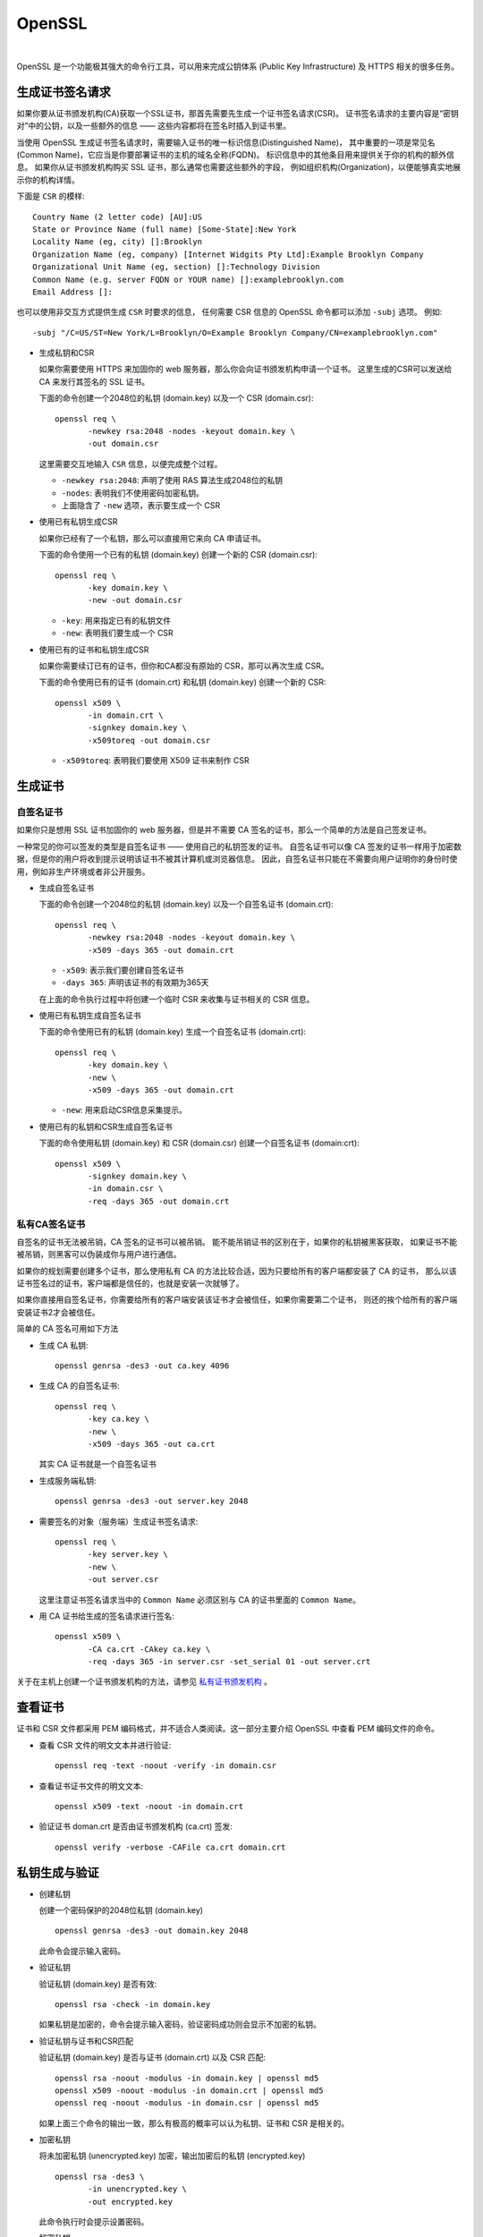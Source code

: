 .. OpenSSL:

OpenSSL
====================

.. image:: ../_static/OpenSSL/OpenSSL_logo.png
   :target: https://www.openssl.org/

|

OpenSSL 是一个功能极其强大的命令行工具，可以用来完成公钥体系 (Public Key Infrastructure) 
及 HTTPS 相关的很多任务。

生成证书签名请求 
------------------

如果你要从证书颁发机构(CA)获取一个SSL证书，那首先需要先生成一个证书签名请求(CSR)。
证书签名请求的主要内容是“密钥对”中的公钥，以及一些额外的信息 —— 这些内容都将在签名时插入到证书里。

当使用 OpenSSL 生成证书签名请求时，需要输入证书的唯一标识信息(Distinguished Name)，
其中重要的一项是常见名(Common Name)，它应当是你要部署证书的主机的域名全称(FQDN)。
标识信息中的其他条目用来提供关于你的机构的额外信息。
如果你从证书颁发机构购买 SSL 证书，那么通常也需要这些额外的字段，
例如组织机构(Organization)，以便能够真实地展示你的机构详情。

下面是 ``CSR`` 的模样::

   Country Name (2 letter code) [AU]:US
   State or Province Name (full name) [Some-State]:New York
   Locality Name (eg, city) []:Brooklyn
   Organization Name (eg, company) [Internet Widgits Pty Ltd]:Example Brooklyn Company
   Organizational Unit Name (eg, section) []:Technology Division
   Common Name (e.g. server FQDN or YOUR name) []:examplebrooklyn.com
   Email Address []:

也可以使用非交互方式提供生成 ``CSR`` 时要求的信息，
任何需要 CSR 信息的 OpenSSL 命令都可以添加 ``-subj`` 选项。 
例如::

   -subj "/C=US/ST=New York/L=Brooklyn/O=Example Brooklyn Company/CN=examplebrooklyn.com"

* 生成私钥和CSR

  如果你需要使用 HTTPS 来加固你的 web 服务器，那么你会向证书颁发机构申请一个证书。
  这里生成的CSR可以发送给 CA 来发行其签名的 SSL 证书。

  下面的命令创建一个2048位的私钥 (domain.key) 以及一个 CSR (domain.csr)::

     openssl req \
            -newkey rsa:2048 -nodes -keyout domain.key \
            -out domain.csr

  这里需要交互地输入 ``CSR`` 信息，以便完成整个过程。

  * ``-newkey rsa:2048``:  声明了使用 RAS 算法生成2048位的私钥
  * ``-nodes``: 表明我们不使用密码加密私钥。
  * 上面隐含了 ``-new`` 选项，表示要生成一个 CSR

* 使用已有私钥生成CSR

  如果你已经有了一个私钥，那么可以直接用它来向 CA 申请证书。

  下面的命令使用一个已有的私钥 (domain.key) 创建一个新的 CSR (domain.csr)::

     openssl req \
            -key domain.key \
            -new -out domain.csr

  * ``-key``: 用来指定已有的私钥文件
  * ``-new``: 表明我们要生成一个 CSR

* 使用已有的证书和私钥生成CSR

  如果你需要续订已有的证书，但你和CA都没有原始的 CSR，那可以再次生成 CSR。

  下面的命令使用已有的证书 (domain.crt) 和私钥 (domain.key) 创建一个新的 CSR::

     openssl x509 \
            -in domain.crt \
            -signkey domain.key \
            -x509toreq -out domain.csr

  * ``-x509toreq``: 表明我们要使用 X509 证书来制作 CSR

生成证书
------------

自签名证书
~~~~~~~~~~~

如果你只是想用 SSL 证书加固你的 web 服务器，但是并不需要 CA 签名的证书，那么一个简单的方法是自己签发证书。

一种常见的你可以签发的类型是自签名证书 —— 使用自己的私钥签发的证书。
自签名证书可以像 CA 签发的证书一样用于加密数据，但是你的用户将收到提示说明该证书不被其计算机或浏览器信息。
因此，自签名证书只能在不需要向用户证明你的身份时使用，例如非生产环境或者非公开服务。


* 生成自签名证书

  下面的命令创建一个2048位的私钥 (domain.key) 以及一个自签名证书 (domain.crt)::

     openssl req \
            -newkey rsa:2048 -nodes -keyout domain.key \
            -x509 -days 365 -out domain.crt

  * ``-x509``: 表示我们要创建自签名证书
  * ``-days 365``: 声明该证书的有效期为365天

  在上面的命令执行过程中将创建一个临时 CSR 来收集与证书相关的 CSR 信息。

* 使用已有私钥生成自签名证书
  
  下面的命令使用已有的私钥 (domain.key) 生成一个自签名证书 (domain.crt)::

     openssl req \
            -key domain.key \
            -new \
            -x509 -days 365 -out domain.crt

  * ``-new``: 用来启动CSR信息采集提示。

* 使用已有的私钥和CSR生成自签名证书

  下面的命令使用私钥 (domain.key) 和 CSR (domain.csr) 创建一个自签名证书 (domain:crt)::

     openssl x509 \
            -signkey domain.key \
            -in domain.csr \
            -req -days 365 -out domain.crt


私有CA签名证书
~~~~~~~~~~~~~~~

自签名的证书无法被吊销，CA 签名的证书可以被吊销。 能不能吊销证书的区别在于，如果你的私钥被黑客获取，
如果证书不能被吊销，则黑客可以伪装成你与用户进行通信。
 
如果你的规划需要创建多个证书，那么使用私有 CA 的方法比较合适，因为只要给所有的客户端都安装了 CA 的证书，
那么以该证书签名过的证书，客户端都是信任的，也就是安装一次就够了。

如果你直接用自签名证书，你需要给所有的客户端安装该证书才会被信任，如果你需要第二个证书，
则还的挨个给所有的客户端安装证书2才会被信任。

简单的 CA 签名可用如下方法

* 生成 CA 私钥::

     openssl genrsa -des3 -out ca.key 4096

* 生成 CA 的自签名证书::

     openssl req \
            -key ca.key \
            -new \
            -x509 -days 365 -out ca.crt
    
  其实 CA 证书就是一个自签名证书

* 生成服务端私钥::

     openssl genrsa -des3 -out server.key 2048

* 需要签名的对象（服务端）生成证书签名请求::

     openssl req \
            -key server.key \
            -new \
            -out server.csr
 
  这里注意证书签名请求当中的 ``Common Name`` 必须区别与 CA 的证书里面的 ``Common Name``。

* 用 CA 证书给生成的签名请求进行签名::

     openssl x509 \
            -CA ca.crt -CAkey ca.key \
            -req -days 365 -in server.csr -set_serial 01 -out server.crt

关于在主机上创建一个证书颁发机构的方法，请参见 `私有证书颁发机构`_ 。

查看证书
---------

证书和 CSR 文件都采用 PEM 编码格式，并不适合人类阅读。这一部分主要介绍 OpenSSL 中查看 PEM 编码文件的命令。

* 查看 CSR 文件的明文文本并进行验证::
  
     openssl req -text -noout -verify -in domain.csr

* 查看证书证书文件的明文文本::

     openssl x509 -text -noout -in domain.crt

* 验证证书 doman.crt 是否由证书颁发机构 (ca.crt) 签发::

     openssl verify -verbose -CAFile ca.crt domain.crt

私钥生成与验证
---------------

* 创建私钥

  创建一个密码保护的2048位私钥 (domain.key) ::

     openssl genrsa -des3 -out domain.key 2048

  此命令会提示输入密码。

* 验证私钥

  验证私钥 (domain.key) 是否有效::

     openssl rsa -check -in domain.key

  如果私钥是加密的，命令会提示输入密码，验证密码成功则会显示不加密的私钥。

* 验证私钥与证书和CSR匹配

  验证私钥 (domain.key) 是否与证书 (domain.crt) 以及 CSR 匹配::

     openssl rsa -noout -modulus -in domain.key | openssl md5
     openssl x509 -noout -modulus -in domain.crt | openssl md5
     openssl req -noout -modulus -in domain.csr | openssl md5

  如果上面三个命令的输出一致，那么有极高的概率可以认为私钥、证书和 CSR 是相关的。

* 加密私钥

  将未加密私钥 (unencrypted.key) 加密，输出加密后的私钥 (encrypted.key) ::

     openssl rsa -des3 \
            -in unencrypted.key \
            -out encrypted.key

  此命令执行时会提示设置密码。

* 解密私钥

  将加密私钥 (encrypted.key) 解密，并输出明文 (decrypted.key) ::

     openssl rsa \
            -in encrypted.key \
            -out decrypted.key

  此命令执行时会提示输入解密密码。

证书格式转换
--------------

我们之前接触的证书都是 ``X.509`` 格式，采用 ASCII 的 PEM 编码。
还有其他一些证书编码格式与容器类型。OpenSSL 可以用来在众多不同类型之间转换证书。

* PEM转DER

  将PEM编码的证书 (domain.crt) 转换为二进制 DER 编码的证书 (domain.der) ::

     openssl x509 \
            -in domain.crt \
            -outform der -out domain.der

  DER 格式通常用于 Java。

* DER转PEM

  将DER编码的证书 (domain.der) 转换为 PEM 编码 (domain.crt) ::

     openssl x509 \
            -inform der -in domain.der \
            -out domain.crt

* PEM转PKCS7
  
  将PEM证书 (domain.crt 和 ca-chain.crt) 添加到一个PKCS7 (domain.p7b) 文件中::

     openssl crl2pkcs7 -nocrl \
            -certfile domain.crt \
            -certfile ca-chain.crt \
            -out domain.p7b

  * ``-certfile``: 指定要添加到PKCS7中的证书

  PKCS7 文件也被称为 P7B，通常用于 Java 的 Keystore 和微软的 IIS 中保存证书的 ASCII 文件。

* PKCS7转换为PEM

  将PKCS7文件 (domain.p7b) 转换为 PEM 文件 (domain.crt) ::

     openssl pkcs7 \
            -in domain.p7b \
            -print_certs -out domain.crt

  如果 PKCS7 文件中包含多个证书，例如一个普通证书和一个中间 CA 证书，那么输出的 PEM 文件中将包含所有的证书。

* PEM转换为PKCS12
  
  将私钥文件 (domain.key) 和证书文件 (domain.crt) 组合起来生成 PKCS12 文件 (domain.pfx) ::

    openssl pkcs12 \
           -inkey domain.key \
           -in domain.crt \
           -export -out domain.pfx

  此命令将提示你输入导出密码，可以留空不填。

  PKCS12 文件也被称为 PFX 文件，通常用于导入/导出微软 IIS 中的证书链。

* PKCS12转换为PEM

  将PKCS12文件 (domain.pfx) 转换为PEM格式 (omain.combined.crt) ::

     openssl pkcs12 \
            -in domain.pfx \
            -nodes -out domain.combined.crt

  如果 PKCS12 文件中包含多个条目，例如证书及其私钥，那么生成的 PEM 文件中将包含所有条目。

私有证书颁发机构
-----------------

OpenSSL 中一些工具可用作证书颁发机构。

证书颁发机构（CA）是签署数字证书的实体。
许多网站需要让他们的客户知道连接是安全的，因此他们向国际信任的CA（例如，VeriSign，DigiCert）支付费用为其域名签署证书。

在某些情况下，与其给像 DigiCert 那样的 CA 支付费用来获得证书，不如充当您自己的 CA 可能更有意义。
常见情况包括保护内部网站，或者向客户端颁发证书以允许它们向服务器（例如，Apache，OpenVPN）进行身份验证。

.. seealso::

   `OpenSSL Certificate Authority <https://jamielinux.com/docs/openssl-certificate-authority/index.html>`_

创建根对
~~~~~~~~~

充当证书颁发机构 (CA) 意味着处理加密的私钥对和公共证书。 
我们将创建的第一个加密对是“根对”。

**“根对”由根密钥 (ca.key.pem) 和根证书(ca.cert.pem) 组成，是您的CA的身份识别。**

通常，根 CA 不直接签署服务器或客户端证书。 根 CA 仅用于创建一个或多个中间CA，中间CA由根CA信任以代表其签署证书。 
这种方式允许根密钥尽可能保持脱机，并不被使用，因为根密钥的任何损害都是灾难性的。

.. attention::

   最佳的做法是在安全环境中创建根对。 理想情况下，这应该是一个完全加密，永久隔离互联网的计算机。 
   卸下无线网卡并用胶水填充以太网端口。

#. 准备目录

   选择一个目录 (``/root/ca``) 来存储所有密钥和证书::

      mkdir /root/ca

   创建目录结构::

      cd /root/ca
      mkdir certs crl newcerts private
      chmod 700 private
      touch index.txt
      touch index.txt.attr
      echo 1000 > serial

   ``index.txt`` 和 ``serial`` 文件充当扁平数据库文件，以跟踪签名证书。

#. 准备配置文件

   您必须为 OpenSSL 创建配置文件才能使用。 
   下载 `根CA配置文件 <https://github.com/d12y12/notes/blob/master/_static/OpenSSL/root_ca.conf>`_ 并复制到 ``/root/ca/openssl.cnf``。

   下面分部分介绍一下配置文件。

   * ``[ca]`` 

      这部分是强制性的。 在这里，我们告诉OpenSSL使用 ``[CA_default]`` 部分中的选项::

         [ ca ]
         # `man ca`
         default_ca = CA_default

   * ``[CA_default]``

      这部分包含一系列默认值。 确保声明之前选择的目录 (``/root/ca``) ::

         [ CA_default ]
         # Directory and file locations.
         dir               = /root/ca
         certs             = $dir/certs
         crl_dir           = $dir/crl
         new_certs_dir     = $dir/newcerts
         database          = $dir/index.txt
         serial            = $dir/serial
         RANDFILE          = $dir/private/.rand

         # The root key and root certificate.
         private_key       = $dir/private/ca.key.pem
         certificate       = $dir/certs/ca.cert.pem

         # For certificate revocation lists.
         crlnumber         = $dir/crlnumber
         crl               = $dir/crl/ca.crl.pem
         crl_extensions    = crl_ext
         default_crl_days  = 30

         # SHA-1 is deprecated, so use SHA-2 instead.
         default_md        = sha256

         name_opt          = ca_default
         cert_opt          = ca_default
         default_days      = 375
         preserve          = no
         policy            = policy_strict

   * ``[ policy_strict ]``

      我们将对所有根CA签名应用 ``policy_strict`` ，因为根CA仅用于创建中间CA::

         [ policy_strict ]
         # The root CA should only sign intermediate certificates that match.
         # See the POLICY FORMAT section of `man ca`.
         countryName             = match
         stateOrProvinceName     = match
         organizationName        = match
         organizationalUnitName  = optional
         commonName              = supplied
         emailAddress            = optional

   * ``[ policy_loose ]``

      我们将对所有中间CA签名应用 ``policy_loose`` ，因为中间CA用于签署来自各种第三方的服务器和客户端证书::

         [ policy_loose ]
         # Allow the intermediate CA to sign a more diverse range of certificates.
         # See the POLICY FORMAT section of the `ca` man page.
         countryName             = optional
         stateOrProvinceName     = optional
         localityName            = optional
         organizationName        = optional
         organizationalUnitName  = optional
         commonName              = supplied
         emailAddress            = optional

   * ``[ req ]``

      创建证书或证书签名请求时，将应用 ``[req]`` 部分中的选项::

         [ req ]
         # Options for the `req` tool (`man req`).
         default_bits        = 2048
         distinguished_name  = req_distinguished_name
         string_mask         = utf8only

         # SHA-1 is deprecated, so use SHA-2 instead.
         default_md          = sha256

         # Extension to add when the -x509 option is used.
         x509_extensions     = v3_ca

   * ``[ req_distinguished_name ]``

      这部分声明证书签名请求中通常需要的信息。 您可以选择指定一些默认值::

         [ req_distinguished_name ]
         # See <https://en.wikipedia.org/wiki/Certificate_signing_request>.
         countryName                     = Country Name (2 letter code)
         stateOrProvinceName             = State or Province Name
         localityName                    = Locality Name
         0.organizationName              = Organization Name
         organizationalUnitName          = Organizational Unit Name
         commonName                      = Common Name
         emailAddress                    = Email Address

         # Optionally, specify some defaults.
         countryName_default             = GN
         stateOrProvinceName_default     = Guangdong
         localityName_default            = Shenzhen
         0.organizationName_default      = Yang Ltd
         #organizationalUnitName_default =
         #emailAddress_default           =

      接下来的几部分是签名证书时可以应用的扩展。 
      例如，传递 ``-extensions v3_ca`` 命令行参数将应用 ``[v3_ca]`` 中设置的选项。

   * ``[ v3_ca ]``

      在创建根证书时应用 ``v3_ca`` 扩展::

         [ v3_ca ]
         # Extensions for a typical CA (`man x509v3_config`).
         subjectKeyIdentifier = hash
         authorityKeyIdentifier = keyid:always,issuer
         basicConstraints = critical, CA:true
         keyUsage = critical, digitalSignature, cRLSign, keyCertSign

   * ``[ v3_intermediate_ca ]``

      在创建中间证书时应用 ``v3_ca_intermediate`` 扩展::

         [ v3_intermediate_ca ]
         # Extensions for a typical intermediate CA (`man x509v3_config`).
         subjectKeyIdentifier = hash
         authorityKeyIdentifier = keyid:always,issuer
         basicConstraints = critical, CA:true, pathlen:0
         keyUsage = critical, digitalSignature, cRLSign, keyCertSign

      * ``pathlen：0``: 确保中间CA下方不再有其他证书颁发机构

   * ``[ usr_cert ]``

      在签署客户端证书(例如用于远程用户身份验证的证书)时应用 ``usr_cert`` 扩展::

         [ usr_cert ]
         # Extensions for client certificates (`man x509v3_config`).
         basicConstraints = CA:FALSE
         nsCertType = client, email
         nsComment = "OpenSSL Generated Client Certificate"
         subjectKeyIdentifier = hash
         authorityKeyIdentifier = keyid,issuer
         keyUsage = critical, nonRepudiation, digitalSignature, keyEncipherment
         extendedKeyUsage = clientAuth, emailProtection

   * ``[ server_cert ]``

      在签署服务器证书(例如用于Web服务器的证书)时应用 ``server_cert`` 扩展::

         [ server_cert ]
         # Extensions for server certificates (`man x509v3_config`).
         basicConstraints = CA:FALSE
         nsCertType = server
         nsComment = "OpenSSL Generated Server Certificate"
         subjectKeyIdentifier = hash
         authorityKeyIdentifier = keyid,issuer:always
         keyUsage = critical, digitalSignature, keyEncipherment
         extendedKeyUsage = serverAuth

   * ``[ crl_ext ]``

      在创建证书吊销列表时会自动应用 ``crl_ext`` 扩展::

         [ crl_ext ]
         # Extension for CRLs (`man x509v3_config`).
         authorityKeyIdentifier=keyid:always

   * ``[ ocsp ]``

      在签署在线证书状态协议 (OCSP) 证书时应用 ``ocsp`` 扩展::

         [ ocsp ]
         # Extension for OCSP signing certificates (`man ocsp`).
         basicConstraints = CA:FALSE
         subjectKeyIdentifier = hash
         authorityKeyIdentifier = keyid,issuer
         keyUsage = critical, digitalSignature
         extendedKeyUsage = critical, OCSPSigning

#. 创建根密钥

   创建根密钥 (ca.key.pem) 并保证绝对安全, 因为拥有根密钥的任何人都可以颁发受信任的证书。 
   使用 ``AES 256`` 加密和强密码加密根密钥::

      cd /root/ca
      openssl genrsa -aes256 -out private/ca.key.pem 4096

      Enter pass phrase for ca.key.pem: secretpassword
      Verifying - Enter pass phrase for ca.key.pem: secretpassword

      chmod 400 private/ca.key.pem

   .. attention::

      对所有根证书和中间证书颁发机构密钥使用4096位。 您仍然可以签署更短的服务器和客户端证书。

#. 创建根证书

   使用根密钥 (ca.key.pem) 创建根证书 (ca.cert.pem)::

      cd /root/ca
      openssl req -config openssl.cnf \
             -key private/ca.key.pem \
             -new -x509 -days 7300 -sha256 -extensions v3_ca \
             -out certs/ca.cert.pem

      Enter pass phrase for ca.key.pem: secretpassword
      You are about to be asked to enter information that will be incorporated
      into your certificate request.
      \-----
      Country Name (2 letter code) [CN]:CN
      State or Province Name [Guangdong]:Guangdong
      Locality Name [Shenzhen]:Shenzhen
      Organization Name [Yang Ltd]:Yang Ltd
      Organizational Unit Name []:Yang Ltd Certificate Authority
      Common Name []:Yang Ltd Root CA
      Email Address []:

      chmod 444 certs/ca.cert.pem

   给根证书一个很长的失效日期，例如二十年。 根证书过期后，CA签名的所有证书都将失效。

   .. warning::

      无论何时使用 ``req`` 工具，都必须指定要与 ``-config`` 选项一起使用的配置文件，
      否则 OpenSSL 将默认为 ``/etc/pki/tls/openssl.cnf``。

#. 验证根证书

   使用命令::

      openssl x509 -noout -text -in certs/ca.cert.pem

   输出显示:

   * 使用的签名算法
   * 证书的有效期
   * 公钥长度
   * 发行人，即签署证书的实体
   * 主题，指证书本身
   * 扩展

   颁发者和主题相同，因为证书是自签名的。 请注意，所有根证书都是自签名的::

      Signature Algorithm: sha256WithRSAEncryption
      Issuer: C = CN, ST = Guangdong, L = Shenzhen, O = Yang Ltd, OU = Yang Ltd Certificate Authority, CN = Yang Ltd Root CA
      Validity
         Not Before: Jul  4 08:44:04 2019 GMT
         Not After : Jun 29 08:44:04 2039 GMT
      Subject: C = CN, ST = Guangdong, L = Shenzhen, O = Yang Ltd, OU = Yang Ltd Certificate Authority, CN = Yang Ltd Root CA
      Subject Public Key Info:
         Public Key Algorithm: rsaEncryption
            RSA Public-Key: (4096 bit)

   输出还显示X509v3扩展。 我们应用了v3_ca扩展，因此[v3_ca]中的选项应该反映在输出中::

      X509v3 extensions:
         X509v3 Subject Key Identifier:
            6A:F6:94:92:65:96:F9:01:92:79:F7:0D:7C:A6:91:DC:EB:1B:38:37
         X509v3 Authority Key Identifier:
            keyid:6A:F6:94:92:65:96:F9:01:92:79:F7:0D:7C:A6:91:DC:EB:1B:38:37
         
         X509v3 Basic Constraints: critical
            CA:TRUE
         X509v3 Key Usage: critical
            Digital Signature, Certificate Sign, CRL Sign   

创建中间对
~~~~~~~~~~~

中间证书颁发机构 (CA) 是可以代表根CA签署证书的实体。 根CA签署中间证书，形成信任链。
使用中间 CA 的目的主要是为了安全。 根密钥可以保持脱机状态并尽可能不频繁地使用。
如果中间密钥被泄露，则根CA可以撤销中间证书并创建新的中间加密对。

#. 准备目录

   根CA文件保存在 ``/root/ca`` 中。 
   选择其他目录 (``/root/ca/intermediate``) 来存储中间CA文件::

      mkdir /root/ca/intermediate

   创建与根CA文件相同的目录结构。 创建一个 ``csr`` 目录来保存证书签名请求::

      cd /root/ca/intermediate
      mkdir certs crl csr newcerts private
      chmod 700 private
      touch index.txt
      touch index.txt.attr
      echo 1000 > serial
      echo 1000 > /root/ca/intermediate/crlnumber

   * ``crlnumber``: 用于跟踪证书吊销列表

   下载 `中间CA配置文件 <https://github.com/d12y12/notes/blob/master/_static/OpenSSL/intermediate_ca.conf>`_
   并复制到 ``/root/ca/intermediate/openssl.cnf``。

   与根CA配置文件相比，有五个选项已更改::

      [ CA_default ]
      dir             = /root/ca/intermediate
      private_key     = $dir/private/intermediate.key.pem
      certificate     = $dir/certs/intermediate.cert.pem
      crl             = $dir/crl/intermediate.crl.pem
      policy          = policy_loose

#. 创建中间密钥

   创建中间密钥 (intermediate.key.pem)。 
   使用 ``AES 256`` 加密和强密码加密中间密钥::

      cd /root/ca
      openssl genrsa -aes256 \
             -out intermediate/private/intermediate.key.pem 4096

      Enter pass phrase for intermediate.key.pem: secretpassword
      Verifying - Enter pass phrase for intermediate.key.pem: secretpassword

      chmod 400 intermediate/private/intermediate.key.pem

#. 创建中间证书

   使用中间密钥创建证书签名请求 (CSR) ::

      cd /root/ca
      openssl req -config intermediate/openssl.cnf -new -sha256 \
            -key intermediate/private/intermediate.key.pem \
            -out intermediate/csr/intermediate.csr.pem

      Enter pass phrase for intermediate.key.pem: secretpassword
      You are about to be asked to enter information that will be incorporated
      into your certificate request.
      \-----
      Country Name (2 letter code) [CN]:CN
      State or Province Name [Guangdong]:Guangdong
      Locality Name [Shenzhen]:Shenzhen
      Organization Name [Yang Ltd]:Yang Ltd
      Organizational Unit Name []:Yang Ltd Certificate Authority
      Common Name []:Yang Ltd Intermediate CA
      Email Address []:

   标识信息通常应与根CA匹配, 但是 **通用名称 (Common Name)** 必须不同。

   .. attention::

      确保指定中间CA配置文件 ``intermediate/openssl.cnf``。

   使用带有 ``v3_intermediate_ca`` 扩展名的根CA来签署中间CSR::

      cd /root/ca
      openssl ca -config openssl.cnf -extensions v3_intermediate_ca \
             -days 3650 -notext -md sha256 \
             -in intermediate/csr/intermediate.csr.pem \
             -out intermediate/certs/intermediate.cert.pem

      Enter pass phrase for ca.key.pem: secretpassword
      Sign the certificate? [y/n]: y

      chmod 444 intermediate/certs/intermediate.cert.pem

   中间证书的有效期应短于根证书, 例如十年。

   .. attention::

      确保指定根CA配置文件 ``/root/ca/openssl.cnf``。

   ``index.txt`` 文件是 OpenSSL CA 工具存储证书数据库的位置。 请勿手动删除或编辑此文件。 
   它现在应该包含一个引用中间证书的行::

      V       290701141133Z           1000    unknown /C=CN/ST=Guangdong/O=Yang Ltd/OU=Yang Ltd Certificate Authority/CN=Yang Ltd Intermediate CA

#. 验证中间证书

   和验证根证书一样，检查中间证书的详细信息是否正确::

      openssl x509 -noout -text \
             -in intermediate/certs/intermediate.cert.pem


   根据根证书验证中间证书::

      openssl verify -CAfile certs/ca.cert.pem \
              intermediate/certs/intermediate.cert.pem

   如果输出 ``OK`` 表示信任链完好无损::

      intermediate/certs/intermediate.cert.pem: OK

#. 创建证书链文件

   当应用程序(例如，Web浏览器)尝试验证由中间CA签名的证书时，它还必须根据根证书验证中间证书。 

   要完成信任链，需要创建CA证书链以呈现给应用程序::

      cat intermediate/certs/intermediate.cert.pem \
          certs/ca.cert.pem > intermediate/certs/ca-chain.cert.pem
      chmod 444 intermediate/certs/ca-chain.cert.pem

   .. attention::

      我们的证书链文件必须包含根证书，因为还没有客户端应用程序知道它。 
      更好的选择，特别是在管理内网时，是在每个需要连接的客户端上安装根证书, 在这种情况下，链文件只需要包含您的中间证书。

签署服务器和客户端证书
~~~~~~~~~~~~~~~~~~~~~~~~

我们将使用我们的中间CA签署证书。
可以在各种情况下使用这些签名证书，例如保护与Web服务器的连接或验证连接到服务的客户端。

.. hint::

   以下步骤是从证书颁发机构的角度出发的。 但是，第三方可以创建自己的私钥和证书签名请求（CSR），而无需向您透露其私钥。 
   他们为您提供CSR，而您将为他们提供已签署的证书，在这情况下，跳过创建密钥和证书的过程。

#. 创建密钥

   我们的根和中间对是4096位。服务器和客户端证书通常在一年后到期，因此我们可以安全地使用2048位。

   .. hint::

      尽管4096位比2048位稍微安全一些，但它会降低TLS握手速度并显着增加握手期间的处理器负载。因此，大多数网站使用2048位对。

   如果要创建用于Web服务器（例如，Apache）的加密对，则每次重新启动Web服务器时都需要输入此密码。 
   您可能希望省略``-aes256``选项以创建没有密码的密钥::

      cd /root/ca
      openssl genrsa -aes256 \
             -out intermediate/private/www.example.com.key.pem 2048
      chmod 400 intermediate/private/www.example.com.key.pem

#. 创建证书

   使用私钥创建证书签名请求 (CSR)。 CSR详细信息不需要与中间CA匹配。 

   * 对于服务器证书，公共名称必须是完全限定的域名(例如，www.example.com)。
   * 对于客户端证书，它可以是任何唯一标识符（例如，电子邮件地址）。 

   请注意，通用名称不能与根证书或中间证书相同。

   ::

      cd /root/ca
      openssl req -config intermediate/openssl.cnf \
             -key intermediate/private/www.example.com.key.pem \
             -new -sha256 -out intermediate/csr/www.example.com.csr.pem

      Enter pass phrase for www.example.com.key.pem: secretpassword
      You are about to be asked to enter information that will be incorporated
      into your certificate request.
      \-----
      Country Name (2 letter code) [CN]:CN
      State or Province Name [Guangdong]:Beijing
      Locality Name [Shenzhen]:Beijing
      Organization Name [Yang Ltd]:Yang Ltd
      Organizational Unit Name []:Yang Ltd Web Services
      Common Name []:www.example.com
      Email Address []:

   要创建证书，请使用中间CA对CSR进行签名。 

   * 如果要在服务器上使用证书，请使用 server_cert 扩展名。 
   * 如果证书将用于用户身份验证，请使用usr_cert扩展名。 

   证书通常有效期为一年，但CA通常会为方便起见提供额外的几天。

   ``intermediate/index.txt`` 应包含引用此新证书的行::

      V       200713143355Z           1000    unknown /C=CN/ST=Beijing/L=Beijing/O=Yang Ltd/OU=Yang Ltd Web Services/CN=www.example.com

#. 验证证书

   ::

      openssl x509 -noout -text \
             -in intermediate/certs/www.example.com.cert.pem

   发行人是中间CA. 主题是指证书本身::

      Signature Algorithm: sha256WithRSAEncryption
      Issuer: C = CN, ST = Guangdong, O = Yang Ltd, OU = Yang Ltd Certificate Authority, CN = Yang Ltd Intermediate CA
      Validity
         Not Before: Jul  4 14:33:55 2019 GMT
         Not After : Jul 13 14:33:55 2020 GMT
      Subject: C = CN, ST = Beijing, L = Beijing, O = Yang Ltd, OU = Yang Ltd Web Services, CN = www.example.com
      Subject Public Key Info:
         Public Key Algorithm: rsaEncryption
            RSA Public-Key: (2048 bit)

   输出还将显示X509v3扩展。 创建证书时，您使用了 ``server_cert`` 或 ``usr_cert`` 扩展。 
   相应配置部分中的选项将反映在输出中::

      X509v3 extensions:
         X509v3 Basic Constraints:
            CA:FALSE
         Netscape Cert Type:
            SSL Server
         Netscape Comment:
            OpenSSL Generated Server Certificate
         X509v3 Subject Key Identifier:
            1C:65:5D:28:DF:FE:40:36:C1:1A:B4:02:FD:CD:AE:B5:B5:72:BE:F3
         X509v3 Authority Key Identifier:
            keyid:A8:10:FC:02:D7:41:51:F7:56:E0:35:94:8B:8F:7D:EB:81:1C:5D:89
            DirName:/C=CN/ST=Guangdong/L=Shenzhen/O=Yang Ltd/OU=Yang Ltd Certificate Authority/CN=Yang Ltd Root CA
            serial:10:00

         X509v3 Key Usage: critical
            Digital Signature, Key Encipherment
         X509v3 Extended Key Usage:
            TLS Web Server Authentication

   使用我们之前创建的CA证书链文件 (ca-chain.cert.pem) 来验证新证书是否具有有效的信任链::

      openssl verify -CAfile intermediate/certs/ca-chain.cert.pem \
              intermediate/certs/www.example.com.cert.pem

   输出::

      intermediate/certs/www.example.com.cert.pem: OK

#. 部署证书

   现在可以将新证书部署到服务器，也可以将证书分发给客户端。 

   部署到服务器应用程序(例如，Apache)时，需要提供以下文件:

   * 链文件 (``ca-chain.cert.pem``)
   * 密钥 (``www.example.com.key.pem``)
   * 证书 (``www.example.com.cert.pem``)

   如果您从第三方签署CSR，则无法访问其私钥，因此您只需要给他们提供以下文件:

   * 链文件 (``ca-chain.cert.pem``)
   * 证书 (``www.example.com.cert.pem``)

证书撤销列表
~~~~~~~~~~~~~

证书吊销列表(CRL)提供已吊销的证书列表。 

* 客户端应用程序(如Web浏览器)可以使用 ``CRL`` 检查服务器的真实性。 
* 服务器应用程序(如Apache或OpenVPN), 可以使用 ``CRL`` 拒绝访问不再受信任的客户端。

在可公共访问的位置发布CRL(例如，``http：//example.com/intermediate.crl.pem``)。 
第三方可以从此位置获取CRL，以检查它们所依赖的任何证书是否已被撤销。

.. attention::

   一些应用程序供应商已弃用证书吊销列表(CRL)，而是使用在线证书状态协议(OCSP)。

#. 准备配置文件

   当证书颁发机构签署证书时，它通常会将CRL位置编码到证书中。 
   将 ``crlDistributionPoints`` 添加到适当的部分。 
   在我们的示例中，将其添加到 ``[server_cert]`` 部分::

      [ server_cert ]
      # ... snipped ...
      crlDistributionPoints = URI:http://example.com/intermediate.crl.pem

#. 创建CRL

   ::

      cd /root/ca
      openssl ca -config intermediate/openssl.cnf \
             -gencrl -out intermediate/crl/intermediate.crl.pem

   .. seealso::

      ca手册页的 ``CRL OPTIONS`` 部分包含有关如何创建CRL的更多信息。

   您可以使用 ``crl`` 工具检查CRL的内容::

      openssl crl -in intermediate/crl/intermediate.crl.pem -noout -text

   尚未撤销任何证书，因此输出将声明 ``No Revoked Certificates``。

   您应该定期重新创建CRL。默认情况下，CRL在30天后到期, 由 ``[CA_default]`` 部分中的 ``default_crl_days`` 控制。

#. 撤销证书

   让我们来看一个完整的例子。 

   阳正在运行Apache Web服务器，并拥有一个私有文件夹。 阳想要授权他的朋友川访问此系列。

   川创建私钥和证书签名请求(CSR)::

      cd /home/chuan
      openssl genrsa -out chuan@example.com.key.pem 2048
      openssl req -new -key chuan@example.com.key.pem \
             -out chuan@example.com.csr.pem

      You are about to be asked to enter information that will be incorporated
      into your certificate request.
      \-----
      Country Name (2 letter code) [AU]:CN
      State or Province Name (full name) [Some-State]:Guangxi
      Locality Name (eg, city) []:
      Organization Name (eg, company) [Internet Widgits Pty Ltd]:Chuan Ltd
      Organizational Unit Name (eg, section) []:
      Common Name (e.g. server FQDN or YOUR name) []:chuan@example.com
      Email Address []:

   川将她的CSR发送给阳，阳随后签名并验证证书是否有效::

      cd /root/ca
      openssl ca -config intermediate/openssl.cnf \
             -extensions usr_cert -notext -md sha256 \
             -in intermediate/csr/chuan@example.com.csr.pem \
             -out intermediate/certs/chuan@example.com.cert.pem

      Sign the certificate? [y/n]: y
      1 out of 1 certificate requests certified, commit? [y/n]: y


      openssl verify -CAfile intermediate/certs/ca-chain.cert.pem \
              intermediate/certs/chuan@example.com.cert.pem

      intermediate/certs/chuan@example.com.cert.pem: OK

   此时，``index.txt`` 文件应包含一个新条目::

      V       200713143355Z           1000    unknown /C=CN/ST=Beijing/L=Beijing/O=Yang Ltd/OU=Yang Ltd Web Services/CN=www.example.com
      V       200713151536Z           1001    unknown /C=CN/ST=Guangxi/O=Chuan Ltd/CN=chuan@example.com

   阳向川发送签名证书。 

   川在她的网络浏览器中安装证书，现在可以访问阳的私人文件夹了，手动滑稽！

   倒霉的是川被黑了，阳发现并需要立即撤销她的访问权限::

      cd /root/ca
      openssl ca -config intermediate/openssl.cnf \
             -revoke intermediate/certs/chuan@example.com.cert.pem

      Enter pass phrase for intermediate.key.pem: secretpassword
      Revoking Certificate 1001.
      Data Base Updated

   此时， ``index.txt`` 中与川的证书对应的行现在以字符R开头。 这意味着证书已被撤销::

      V       200713143355Z           1000    unknown /C=CN/ST=Beijing/L=Beijing/O=Yang Ltd/OU=Yang Ltd Web Services/CN=www.example.com
      R       200713151536Z   190704152120Z   1001    unknown /C=CN/ST=Guangxi/O=Chuan Ltd/CN=chuan@example.com

   在撤销川的证书后，阳必须重新创建CRL。

#. 服务器端使用CRL

   对于客户端证书，它通常是正在进行验证的服务器端应用程序(例如，Apache)。 此应用程序需要具有对CRL的本地访问权限。

   在刚刚的例子中，阳可以将 ``SSLCARevocationPath`` 指令添加到他的Apache配置中，并将CRL复制到他的Web服务器。
   下次川连接到Web服务器时，Apache将根据CRL检查其客户端证书并拒绝访问。

   类似地，OpenVPN 有一个 ``crl-verify`` 指令，因此它可以阻止已撤销证书的客户端。

#. 客户端使用CRL

   对于服务器证书，它通常是执行验证的客户端应用程序(例如，Web浏览器)。 此应用程序必须具有对CRL的远程访问权限。

   如果证书是使用包含 ``crlDistributionPoints`` 的扩展来签名的，则客户端应用程序可以读取此信息并从指定位置获取CRL。

   CRL分发点在证书X509v3详细信息中可见::

      X509v3 CRL Distribution Points:

            Full Name:
               URI:http://example.com/intermediate.crl.pem

在线证书状态协议
~~~~~~~~~~~~~~~~~

创建在线证书状态协议(OCSP)作为证书撤销列表(CRL)的替代方案。 与CRL类似，OCSP使请求方(例如，web浏览器)能够确定证书的撤销状态。

当CA签署证书时，它们通常会在证书中包含OCSP服务器地址(例如，http：//ocsp.example.com)。 
这与用于CRL的 ``crlDistributionPoints`` 的功能类似。

例如，当Web浏览器显示服务器证书时，它将向证书中指定的OCSP服务器地址发送查询。 
在此地址，OCSP响应程序侦听查询并以证书的撤销状态作出响应。

.. hint::

   建议尽可能使用OCSP，实际上，您只需要OCSP来获取网站证书。 某些Web浏览器已弃用或删除了对CRL的支持。

#. 准备配置文件

   要使用OCSP，CA必须将OCSP服务器位置编码到为其签名的证书中。 
   在我们的示例中，使用 ``[server_cert]`` 部分的 ``authorityInfoAccess`` 选项::

      [ server_cert ]
      # ... snipped ...
      authorityInfoAccess = OCSP;URI:http://ocsp.example.com

#. 创建OCSP对

   OCSP响应者需要用OCSP加密对来签署它发送给请求方的响应。 OCSP加密对与正在检查的证书必须由同一CA签署签名。

   创建私钥并使用AES-256加密对其进行加密::

      cd /root/ca
      openssl genrsa -aes256 \
             -out intermediate/private/ocsp.example.com.key.pem 4096

   创建证书签名请求(CSR)。 细节通常应与签名CA的细节匹配。 但是，通用名(Common Name)必须是完全限定的域名::

      cd /root/ca
      openssl req -config intermediate/openssl.cnf -new -sha256 \
            -key intermediate/private/ocsp.example.com.key.pem \
            -out intermediate/csr/ocsp.example.com.csr.pem

      Enter pass phrase for intermediate.key.pem: secretpassword
      You are about to be asked to enter information that will be incorporated
      into your certificate request.
      \-----
      Country Name (2 letter code) [CN]:CN
      State or Province Name [Guangdong]:Guangdong
      Locality Name [Shenzhen]:
      Organization Name [Yang Ltd]:Yang Ltd
      Organizational Unit Name []:Yang Ltd Certificate Authority
      Common Name []:ocsp.example.com
      Email Address []:

   使用中间CA对CSR进行签名::

      openssl ca -config intermediate/openssl.cnf \
             -extensions ocsp -days 375 -notext -md sha256 \
             -in intermediate/csr/ocsp.example.com.csr.pem \
             -out intermediate/certs/ocsp.example.com.cert.pem

   验证证书是否具有正确的X509v3扩展::

      openssl x509 -noout -text \
             -in intermediate/certs/ocsp.example.com.cert.pem

      X509v3 Key Usage: critical
         Digital Signature
      X509v3 Extended Key Usage: critical
         OCSP Signing

#. 撤销证书

   OpenSSL ocsp 工具可以充当OCSP响应器，但它仅用于测试。 有可在生产中使用的OCSP响应器，但这些超出了本文的范围。

   创建要测试的服务器证书::

      cd /root/ca
      openssl genrsa -out intermediate/private/test.example.com.key.pem 2048
      openssl req -config intermediate/openssl.cnf \
             -key intermediate/private/test.example.com.key.pem \
             -new -sha256 -out intermediate/csr/test.example.com.csr.pem
      openssl ca -config intermediate/openssl.cnf \
             -extensions server_cert -days 375 -notext -md sha256 \
             -in intermediate/csr/test.example.com.csr.pem \
             -out intermediate/certs/test.example.com.cert.pem

   在 ``localhost`` 上运行OCSP响应程序。 

   OCSP响应程序不直接在单独的CRL文件中存储撤销状态，而是直接读取 ``index.txt`` 。 
   响应使用OCSP加密对进行签名(使用 ``-rkey`` 和 ``-rsigner`` 选项)::

      openssl ocsp -port 2560 \
             -index intermediate/index.txt \
             -CA intermediate/certs/ca-chain.cert.pem \
             -rkey intermediate/private/ocsp.example.com.key.pem \
             -rsigner intermediate/certs/ocsp.example.com.cert.pem \
             -nrequest 1 \
             -text 

      Enter pass phrase for ocsp.example.com.key.pem: secretpassword

   在另一个终端中，向OCSP响应者发送查询。 ``-cert`` 选项指定要查询的证书::

      openssl ocsp -CAfile intermediate/certs/ca-chain.cert.pem \
             -url http://127.0.0.1:2560 -resp_text \
             -issuer intermediate/certs/intermediate.cert.pem \
             -cert intermediate/certs/test.example.com.cert.pem

   输出::

      OCSP Response Data:
         OCSP Response Status: successful (0x0)
         Response Type: Basic OCSP Response
         Version: 1 (0x0)
         Responder Id: C = CN, ST = Guangdong, L = Shenzhen, O = Yang Ltd, OU = Yang Ltd Certificate Authority, CN = ocsp.example.com
         Produced At: Jul  4 16:10:49 2019 GMT
         Responses:
         Certificate ID:
            Hash Algorithm: sha1
            Issuer Name Hash: 3C550CCB561AC011EBD5CA8638D2983A9DEBBAEF
            Issuer Key Hash: A810FC02D74151F756E035948B8F7DEB811C5D89
            Serial Number: 1003
         Cert Status: good
         This Update: Jul  4 16:10:49 2019 GMT

   输出的开头显示：

   * 是否收到成功回复（``OCSP Response Status``）
   * 响应者的身份（``Responder Id``）
   * 证书的撤销状态（``Cert Status``）

   撤销证书::

      openssl ca -config intermediate/openssl.cnf \
             -revoke intermediate/certs/test.example.com.cert.pem

      Enter pass phrase for intermediate.key.pem: secretpassword
      Revoking Certificate 1003.
      Data Base Updated

   和刚刚一样，运行OCSP响应器并在另一个终端上发送查询。 

   这次，输出显示 ``Cert Status：revoked`` 和 ``Revocation Time``::

      OCSP Response Data:
         OCSP Response Status: successful (0x0)
         Response Type: Basic OCSP Response
         Version: 1 (0x0)
         Responder Id: C = CN, ST = Guangdong, L = Shenzhen, O = Yang Ltd, OU = Yang Ltd Certificate Authority, CN = ocsp.example.com
         Produced At: Jul  4 16:17:29 2019 GMT
         Responses:
         Certificate ID:
            Hash Algorithm: sha1
            Issuer Name Hash: 3C550CCB561AC011EBD5CA8638D2983A9DEBBAEF
            Issuer Key Hash: A810FC02D74151F756E035948B8F7DEB811C5D89
            Serial Number: 1003
         Cert Status: revoked
         Revocation Time: Jul  4 16:16:18 2019 GMT
         This Update: Jul  4 16:17:29 2019 GMT
